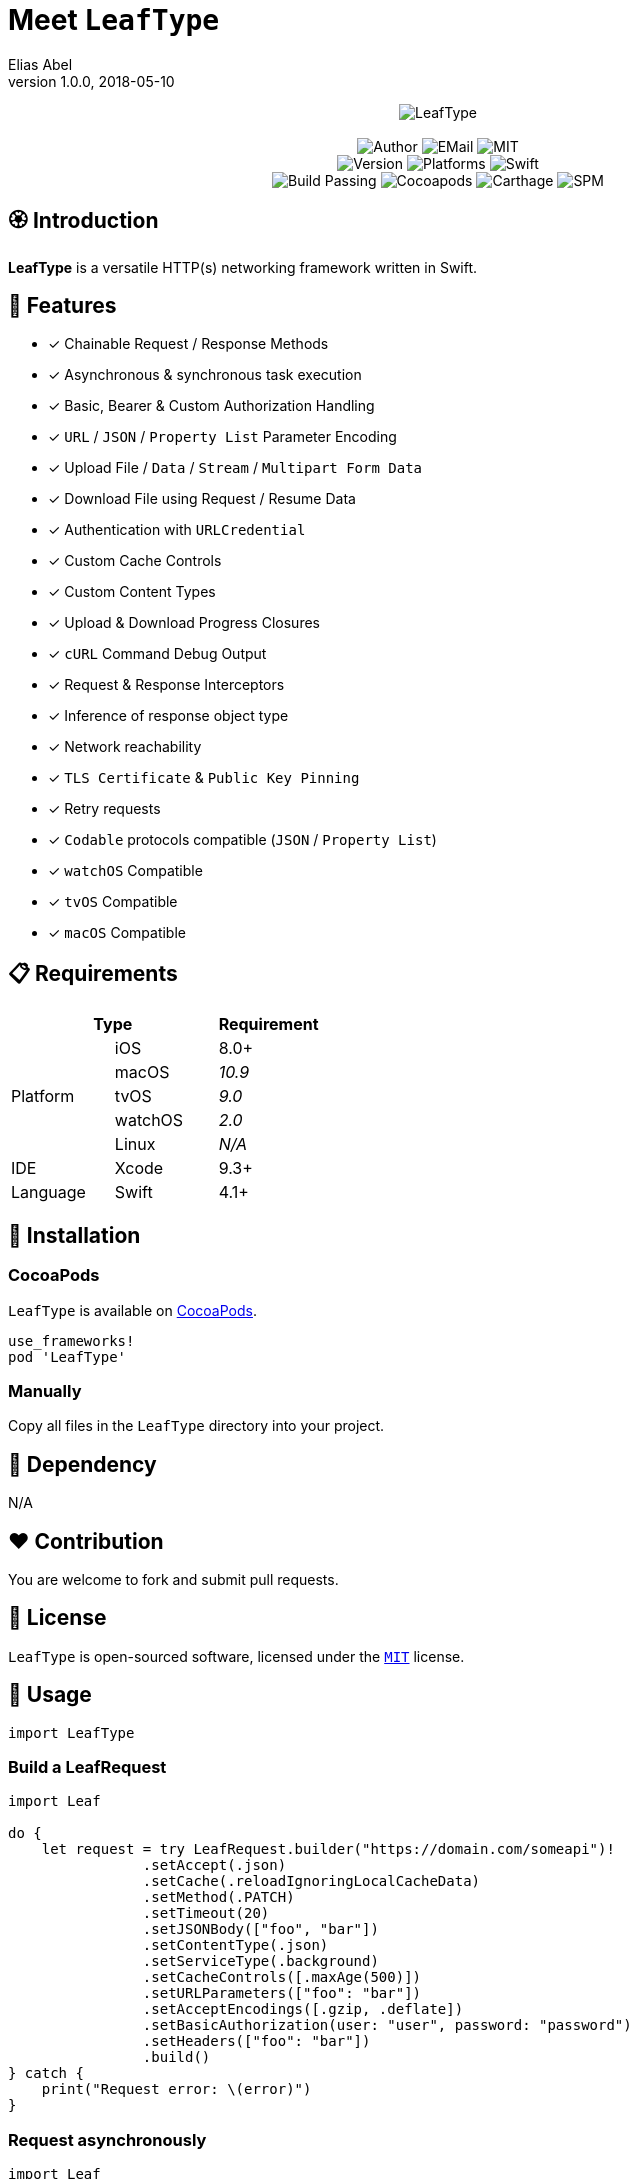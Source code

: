 :name: LeafType
:author: Elias Abel
:mail: admin@meniny.cn
:desc: a versatile HTTP(s) networking framework written in Swift
:version: 1.0.0
:na: N/A
:ios: 8.0
:macos: 10.9
:watchos: 2.0
:tvos: 9.0
:linux: {na}
:xcode: 9.3
:swift: 4.1
:license: MIT
:sep: %20%7C%20
:platform: iOS{sep}macOS{sep}watchOS{set}tvOS
= Meet `{name}`
{author} <{mail}>
v{version}, 2018-05-10

[subs="attributes"]
++++
<p align="center">
  <img src="./Assets/{name}.png" alt="{name}">
  <br/><br/>
  <img alt="Author" src="https://img.shields.io/badge/author-Elias%20Abel-blue.svg">
  <img alt="EMail" src="https://img.shields.io/badge/mail-admin@meniny.cn-orange.svg">
  <img alt="MIT" src="https://img.shields.io/badge/license-{license}-blue.svg">
  <br/>
  <img alt="Version" src="https://img.shields.io/badge/version-{version}-brightgreen.svg">
  <img alt="Platforms" src="https://img.shields.io/badge/platform-{platform}-lightgrey.svg">
  <img alt="Swift" src="https://img.shields.io/badge/swift-{swift}%2B-orange.svg">
  <br/>
  <img alt="Build Passing" src="https://img.shields.io/badge/build-passing-brightgreen.svg">
  <img alt="Cocoapods" src="https://img.shields.io/badge/cocoapods-compatible-brightgreen.svg">
  <img alt="Carthage" src="https://img.shields.io/badge/carthage-compatible-brightgreen.svg">
  <img alt="SPM" src="https://img.shields.io/badge/spm-compatible-brightgreen.svg">
</p>
++++

:toc:

== 🏵 Introduction

**{name}** is {desc}.

## 🌟 Features

- [x] Chainable Request / Response Methods
- [x] Asynchronous & synchronous task execution
- [x] Basic, Bearer & Custom Authorization Handling
- [x] `URL` / `JSON` / `Property List` Parameter Encoding
- [x] Upload File / `Data` / `Stream` / `Multipart Form Data`
- [x] Download File using Request / Resume Data
- [x] Authentication with `URLCredential`
- [x] Custom Cache Controls
- [x] Custom Content Types
- [x] Upload & Download Progress Closures
- [x] `cURL` Command Debug Output
- [x] Request & Response Interceptors
- [x] Inference of response object type
- [x] Network reachability
- [x] `TLS Certificate` & `Public Key Pinning`
- [x] Retry requests
- [x] `Codable` protocols compatible (`JSON` / `Property List`)
- [x] `watchOS` Compatible
- [x] `tvOS` Compatible
- [x] `macOS` Compatible

== 📋 Requirements

[%header]
|===
2+^m|Type 1+^m|Requirement

1.5+^.^|Platform ^|iOS ^|{ios}+
^|macOS ^e|{macos}
^|tvOS ^e|{tvos}
^|watchOS ^e|{watchos}
^|Linux ^e|{linux}

^|IDE ^|Xcode ^| {xcode}+
^|Language ^|Swift ^| {swift}+
|===

== 📲 Installation

=== CocoaPods

`{name}` is available on link:https://cocoapods.org[CocoaPods].

[source, ruby, subs="verbatim,attributes"]
----
use_frameworks!
pod '{name}'
----

=== Manually

Copy all files in the `{name}` directory into your project.

== 🛌 Dependency

{na}

== ❤️ Contribution

You are welcome to fork and submit pull requests.

== 🔖 License

`{name}` is open-sourced software, licensed under the link:./LICENSE.md[`{license}`] license.

== 🔫 Usage

[source, swift, subs="verbatim,attributes"]
----
import {name}
----

=== Build a LeafRequest

```swift
import Leaf

do {
    let request = try LeafRequest.builder("https://domain.com/someapi")!
                .setAccept(.json)
                .setCache(.reloadIgnoringLocalCacheData)
                .setMethod(.PATCH)
                .setTimeout(20)
                .setJSONBody(["foo", "bar"])
                .setContentType(.json)
                .setServiceType(.background)
                .setCacheControls([.maxAge(500)])
                .setURLParameters(["foo": "bar"])
                .setAcceptEncodings([.gzip, .deflate])
                .setBasicAuthorization(user: "user", password: "password")
                .setHeaders(["foo": "bar"])
                .build()
} catch {
    print("Request error: \(error)")
}
```

=== Request asynchronously

```swift
import Leaf

let Leaf = LeafURLSession()

Leaf.dataTask(URL(string: "https://domain.com/someapi")!).async { (response, error) in
    do {
        if let object: [AnyHashable: Any] = try response?.object() {
            print("Response dictionary: \(object)")
        } else if let error = error {
            print("Net error: \(error)")
        }
    } catch {
        print("Parse error: \(error)")
    }
}
```

=== Request synchronously

```swift
import Leaf

let Leaf = LeafURLSession()

do {
    let object: [AnyHashable: Any] = try Leaf.dataTask("https://domain.com/someapi").sync().object()
    print("Response dictionary: \(object)")
} catch {
    print("Error: \(error)")
}
```

=== Request from cache

```swift
import Leaf

let Leaf = LeafURLSession()

do {
    let object: [AnyHashable: Any] = try Leaf.dataTask("https://domain.com/someapi").cached().object()
    print("Response dictionary: \(object)")
} catch {
    print("Error: \(error)")
}
```

=== Track progress

```swift
import Leaf

let Leaf = LeafURLSession()

do {
    let task = try Leaf.dataTask("https://domain.com/someapi").progress({ progress in
        print(progress)
    }).sync()
} catch {
    print("Error: \(error)")
}
```

=== Add interceptors for all requests

```swift
import Leaf

let Leaf = LeafURLSession()

Leaf.addRequestInterceptor { request in
    request.addHeader("foo", value: "bar")
    request.setBearerAuthorization(token: "token")
    return request
}
```

=== Retry requests

```swift
import Leaf

let Leaf = LeafURLSession()

Leaf.retryClosure = { response, _, _ in response?.statusCode == XXX }

do {
    let task = try Leaf.dataTask("https://domain.com/someapi").retry({ response, error, retryCount in
        return retryCount < 2
    }).sync()
} catch {
    print("Error: \(error)")
}
```

## 🧙‍♂️ Codable

=== Encodable

```swift
import Leaf

let request = LeafRequest.builder("https://domain.com/someapi")!
            .setJSONObject(Encodable())
            .build()
```

=== Decodable

```swift
import Leaf

let Leaf = URLSession()

do {
    let object: Decodable = try Leaf.dataTask("https://domain.com/someapi").sync().decode()
    print("Response object: \(object)")
} catch {
    print("Error: \(error)")
}
```
